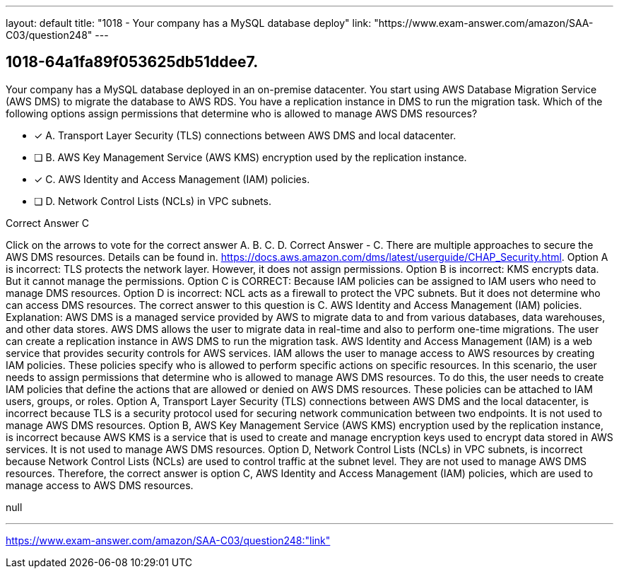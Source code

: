 ---
layout: default 
title: "1018 - Your company has a MySQL database deploy"
link: "https://www.exam-answer.com/amazon/SAA-C03/question248"
---


[.question]
== 1018-64a1fa89f053625db51ddee7.


****

[.query]
--
Your company has a MySQL database deployed in an on-premise datacenter.
You start using AWS Database Migration Service (AWS DMS) to migrate the database to AWS RDS.
You have a replication instance in DMS to run the migration task.
Which of the following options assign permissions that determine who is allowed to manage AWS DMS resources?


--

[.list]
--
* [*] A. Transport Layer Security (TLS) connections between AWS DMS and local datacenter.
* [ ] B. AWS Key Management Service (AWS KMS) encryption used by the replication instance.
* [*] C. AWS Identity and Access Management (IAM) policies.
* [ ] D. Network Control Lists (NCLs) in VPC subnets.

--
****

[.answer]
Correct Answer  C

[.explanation]
--
Click on the arrows to vote for the correct answer
A.
B.
C.
D.
Correct Answer - C.
There are multiple approaches to secure the AWS DMS resources.
Details can be found in.
https://docs.aws.amazon.com/dms/latest/userguide/CHAP_Security.html.
Option A is incorrect: TLS protects the network layer.
However, it does not assign permissions.
Option B is incorrect: KMS encrypts data.
But it cannot manage the permissions.
Option C is CORRECT: Because IAM policies can be assigned to IAM users who need to manage DMS resources.
Option D is incorrect: NCL acts as a firewall to protect the VPC subnets.
But it does not determine who can access DMS resources.
The correct answer to this question is C. AWS Identity and Access Management (IAM) policies.
Explanation: AWS DMS is a managed service provided by AWS to migrate data to and from various databases, data warehouses, and other data stores. AWS DMS allows the user to migrate data in real-time and also to perform one-time migrations. The user can create a replication instance in AWS DMS to run the migration task.
AWS Identity and Access Management (IAM) is a web service that provides security controls for AWS services. IAM allows the user to manage access to AWS resources by creating IAM policies. These policies specify who is allowed to perform specific actions on specific resources.
In this scenario, the user needs to assign permissions that determine who is allowed to manage AWS DMS resources. To do this, the user needs to create IAM policies that define the actions that are allowed or denied on AWS DMS resources. These policies can be attached to IAM users, groups, or roles.
Option A, Transport Layer Security (TLS) connections between AWS DMS and the local datacenter, is incorrect because TLS is a security protocol used for securing network communication between two endpoints. It is not used to manage AWS DMS resources.
Option B, AWS Key Management Service (AWS KMS) encryption used by the replication instance, is incorrect because AWS KMS is a service that is used to create and manage encryption keys used to encrypt data stored in AWS services. It is not used to manage AWS DMS resources.
Option D, Network Control Lists (NCLs) in VPC subnets, is incorrect because Network Control Lists (NCLs) are used to control traffic at the subnet level. They are not used to manage AWS DMS resources.
Therefore, the correct answer is option C, AWS Identity and Access Management (IAM) policies, which are used to manage access to AWS DMS resources.
--

[.ka]
null

'''



https://www.exam-answer.com/amazon/SAA-C03/question248:"link"


